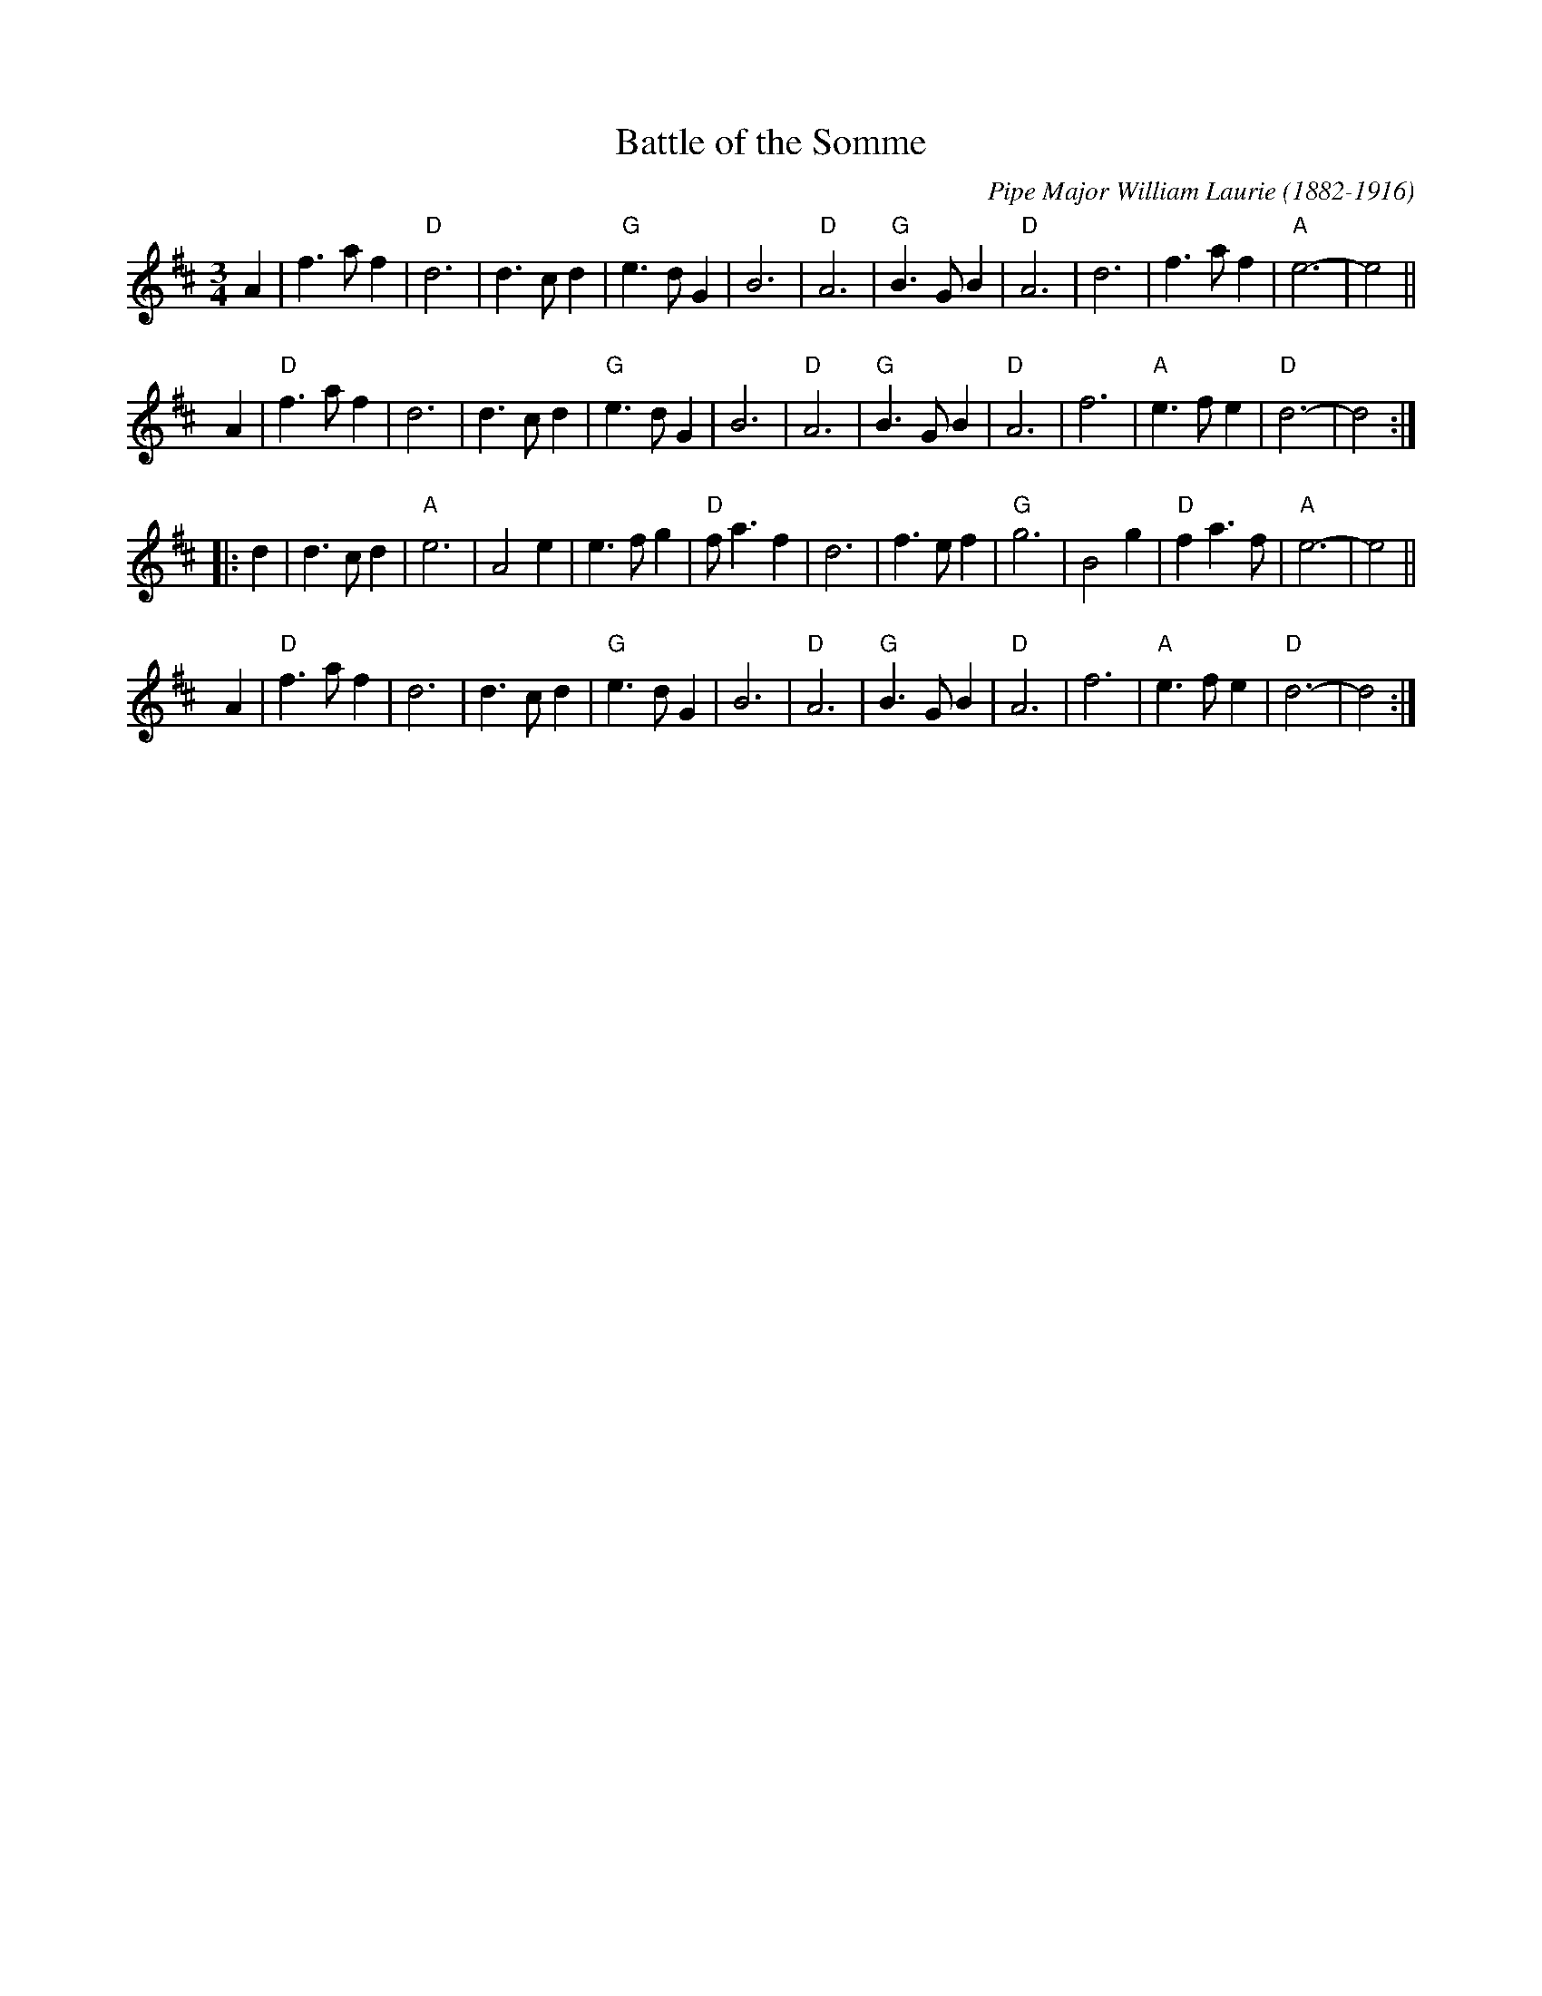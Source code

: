 X: 1
T: Battle of the Somme
C: Pipe Major William Laurie (1882-1916)
B: "Army Manual of Bagpipe Tunes and Drum Beatings. Music for Massed Pipes and Drums, Book 2" 1934
M: 3/4
L: 1/4
%Q: 80
R: Waltz
K: D
      A |\
   f>af | "D"d3 | d>cd  | "G"e>dG |    B3  | "D"A3  |\
"G"B>GB | "D"A3 | d3    |    f>af | "A"e3- |    e2 ||
    y/A |\
"D"f>af |    d3 | d>cd  | "G"e>dG |    B3  | "D"A3  |\
"G"B>GB | "D"A3 | f3    | "A"e>fe | "D"d3- |    d2 :|
|:    d |\
   d>cd | "A"e3 | A2e   |    e>fg | "D"f<af|    d3  |\
   f>ef | "G"g3 | B2g   | "D"fa>f | "A"e3- |    e2 ||
    y/A |\
"D"f>af |    d3 | d>cd  | "G"e>dG |    B3  | "D"A3  |\
"G"B>GB | "D"A3 | f3    | "A"e>fe | "D"d3- |    d2 :|
